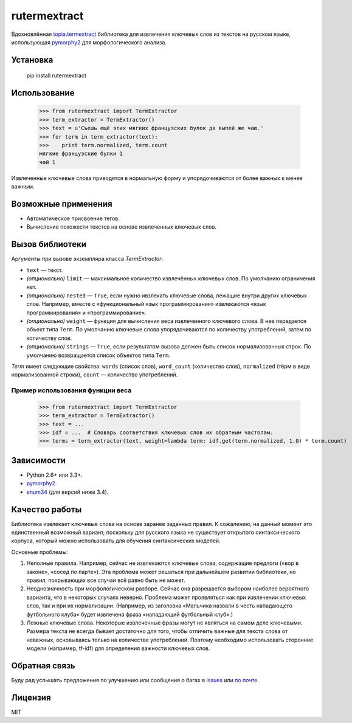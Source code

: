 =============
rutermextract
=============

Вдохновлённая `topia.termextract <https://pypi.python.org/pypi/topia.termextract/>`_ библиотека для извлечения ключевых слов из текстов на русском языке, использующая `pymorphy2 <http://pymorphy2.readthedocs.org/en/latest/>`_ для морфологического анализа.

Установка
=========

    pip install rutermextract    

Использование
=============

    >>> from rutermextract import TermExtractor
    >>> term_extractor = TermExtractor()
    >>> text = u'Съешь ещё этих мягких французских булок да выпей же чаю.'
    >>> for term in term_extractor(text):
    >>>    print term.normalized, term.count
    мягкие французские булки 1
    чай 1

Извлеченные ключевые слова приводятся в нормальную форму и упорядочиваются от более важных к менее важным.

Возможные применения
====================

* Автоматическое присвоение тегов.

* Вычисление похожести текстов на основе извлеченных ключевых слов.

Вызов библиотеки
================

Аргументы при вызове экземпляра класса `TermExtractor`:

* ``text`` — текст.

* *(опционально)* ``limit`` — максимальное количество извлечённых ключевых слов. По умолчанию ограничения нет.

* *(опционально)* ``nested`` — ``True``, если нужно ивзлекать ключевые слова, лежащие внутри других ключевых слов. Например, вместе с «функциональный язык программирования» извлекаются «язык программирования» и «программирование».

* *(опционально)* ``weight`` — функция для вычисления веса извлеченного ключевого слова. В нее передается объект типа ``Term``. По умолчанию ключевые слова упорядочиваются по количеству употреблений, затем по количеству слов.

* *(опционально)* ``strings`` — ``True``, если результатом вызова должен быть список нормализованных строк. По умолчанию возвращается список объектов типа ``Term``.

`Term` имеет следующие свойства: ``words`` (список слов), ``word_count`` (количество слов), ``normalized`` (тёрм в виде нормализованной строки), ``count`` — количество употреблений.

Пример использования функции веса
---------------------------------

    >>> from rutermextract import TermExtractor
    >>> term_extractor = TermExtractor()
    >>> text = ...
    >>> idf = ...  # Словарь соответствия ключевых слов их обратным частотам.
    >>> terms = term_extractor(text, weight=lambda term: idf.get(term.normalized, 1.0) * term.count)

Зависимости
===========

* Python 2.6+ или 3.3+.

* `pymorphy2 <http://pymorphy2.readthedocs.org/en/latest/>`_.

* `enum34 <https://pypi.python.org/pypi/enum34>`_ (для версий ниже 3.4).

Качество работы
===============

Библиотека извлекает ключевые слова на основе заранее заданных правил. К сожалению, на данный момент это единственный возможный вариант, поскольку для русского языка не существует открытого синтаксического корпуса, который можно использовать для обучения синтаксических моделей.

Основные проблемы:

1. Неполные правила. Например, сейчас не извлекаются ключевые слова, содержащие предлоги («вор в законе», «сосед по парте»). Эта проблема может решаться при дальнейшем развитии библиотеки, но правил, покрывающих все случаи всё равно быть не может.

2. Неоднозначность при морфологическом разборе. Сейчас она разрешается выбором наиболее вероятного варианта, что в некоторых случаях неверно. Проблема может проявляться как при извлечении ключевых слов, так и при их нормализации. (Например, из заголовка «Мальчика назвали в честь нападающего футбольного клуба» будет извлечена фраза «нападающий футбольный клуб».)

3. Ложные ключевые слова. Некоторые извлеченные фразы могут не являться на самом деле ключевыми. Размера текста не всегда бывает достаточно для того, чтобы отличить важные для текста слова от неважных, основываясь только на количестве употреблений. Поэтому необходимо использовать сторонние модели (например, tf-idf) для определения важности ключевых слов.

Обратная связь
==============

Буду рад услышать предложения по улучшению или сообщения о багах в `issues <https://github.com/igor-shevchenko/rutermextract/issues>`_ или `по почте <mailto:mail@igorshevchenko.ru>`_.

Лицензия
========

MIT
